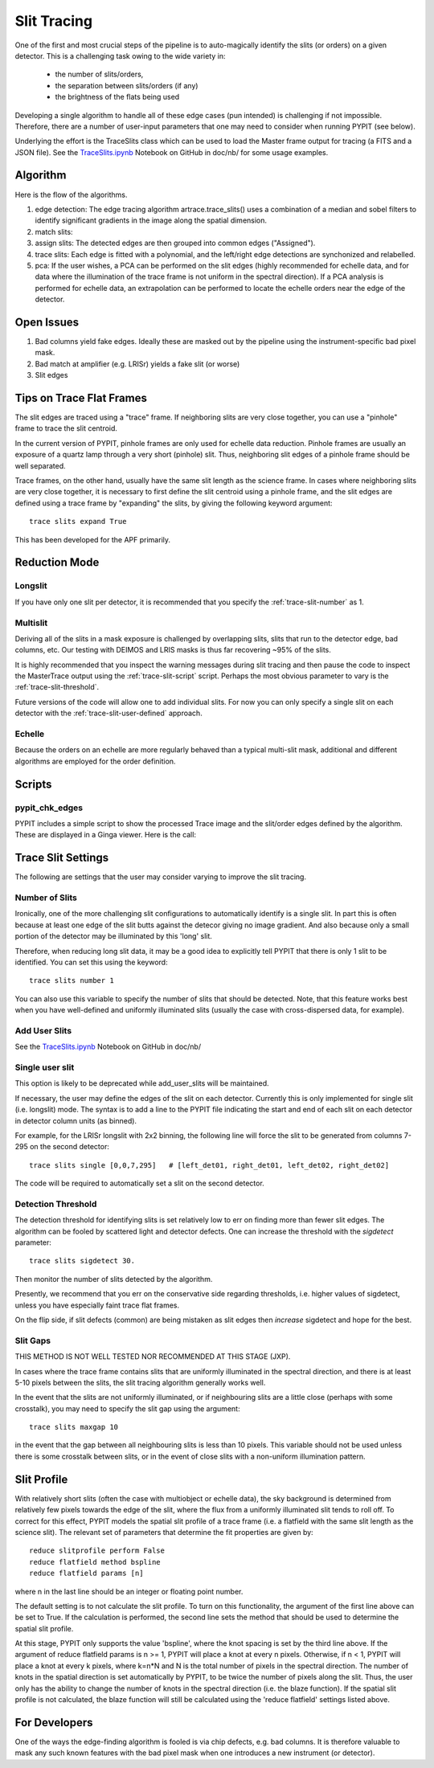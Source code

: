 .. highlight:: rest

************
Slit Tracing
************

One of the first and most crucial steps of the pipeline
is to auto-magically identify the slits (or orders)
on a given detector.  This is a challenging task owing
to the wide variety in:

  - the number of slits/orders,
  - the separation between slits/orders (if any)
  - the brightness of the flats being used

Developing a single algorithm to handle all of these
edge cases (pun intended) is challenging if not impossible.
Therefore, there are a number of user-input parameters
that one may need to consider when running PYPIT (see below).

Underlying the effort is the TraceSlits class which can be
used to load the Master frame output for tracing (a FITS and
a JSON file). See the
`TraceSlits.ipynb <https://github.com/PYPIT/PYPIT/blob/master/doc/nb/TraceSlits.ipynb>`_
Notebook on GitHub in doc/nb/ for some usage examples.

Algorithm
=========

Here is the flow of the algorithms.

#. edge detection: The edge tracing algorithm artrace.trace_slits()
   uses a combination of a
   median and sobel filters to identify significant
   gradients in the image along the spatial dimension.
#. match slits:
#. assign slits:
   The detected edges are
   then grouped into common edges ("Assigned").
#. trace slits: Each
   edge is fitted with a polynomial, and the left/right
   edge detections are synchonized and relabelled.
#. pca: If the user wishes, a PCA can be performed on the slit
   edges (highly recommended for echelle data, and for
   data where the illumination of the trace frame is
   not uniform in the spectral direction). If a PCA
   analysis is performed for echelle data, an
   extrapolation can be performed to locate the echelle
   orders near the edge of the detector.

Open Issues
===========

#.  Bad columns yield fake edges.  Ideally these are masked out by the pipeline using the
    instrument-specific bad pixel mask.
#.  Bad match at amplifier (e.g. LRISr) yields a fake slit (or worse)
#.  Slit edges

Tips on Trace Flat Frames
=========================

The slit edges are traced using a "trace" frame.
If neighboring slits are very close together, you
can use a "pinhole" frame to trace the slit centroid.

In the current version of PYPIT, pinhole frames are
only used for echelle data reduction. Pinhole frames
are usually an exposure of a quartz lamp through a
very short (pinhole) slit. Thus, neighboring slit
edges of a pinhole frame should be well separated.

Trace frames, on the other hand, usually have the
same slit length as the science frame. In cases
where neighboring slits are very close together,
it is necessary to first define the slit centroid
using a pinhole frame, and the slit edges are
defined using a trace frame by "expanding" the
slits, by giving the following keyword argument::

    trace slits expand True

This has been developed for the APF primarily.


.. _trace-slit-longslit:

Reduction Mode
==============


Longslit
--------

If you have only one slit per detector, it is recommended
that you specify the :ref:`trace-slit-number` as 1.

Multislit
---------

Deriving all of the slits in a mask exposure is challenged
by overlapping slits, slits that run to the detector edge,
bad columns, etc.  Our testing with DEIMOS and LRIS masks
is thus far recovering ~95% of the slits.

It is highly recommended that you inspect the warning
messages during slit tracing and then pause the code
to inspect the MasterTrace output using the :ref:`trace-slit-script`
script.  Perhaps the most obvious parameter to vary
is the :ref:`trace-slit-threshold`.

Future versions of the code will allow one to add
individual slits.  For now you can only specify
a single slit on each detector with the
:ref:`trace-slit-user-defined` approach.

Echelle
-------

Because the orders on an echelle are more regularly behaved
than a typical multi-slit mask, additional and
different algorithms are employed for the order definition.


Scripts
=======

.. _trace-slit-script:

pypit_chk_edges
---------------

PYPIT includes a simple script to show the processed
Trace image and the slit/order edges defined by the
algorithm.  These are displayed in a Ginga viewer.
Here is the call::



Trace Slit Settings
===================

The following are settings that the user may consider
varying to improve the slit tracing.

.. _trace-slit-number:

Number of Slits
---------------

Ironically, one of the more challenging slit
configurations to automatically identify is
a single slit.  In part this is often because
at least one edge of the slit butts against the
detecor giving no image gradient.  And also
because only a small portion of the detector
may be illuminated by this 'long' slit.

Therefore, when reducing long slit data, it may be a good
idea to explicitly tell PYPIT that there is only
1 slit to be identified. You can set this using
the keyword::

    trace slits number 1

You can also use this variable to specify the
number of slits that should be detected.
Note, that this feature works best when you have
well-defined and uniformly illuminated slits
(usually the case with cross-dispersed data,
for example).

Add User Slits
--------------

See the
`TraceSlits.ipynb <https://github.com/PYPIT/PYPIT/blob/master/doc/nb/TraceSlits.ipynb>`_
Notebook on GitHub in doc/nb/

Single user slit
----------------

This option is likely to be deprecated while add_user_slits
will be maintained.

If necessary, the user may define the edges of the slit
on each detector.  Currently this is only implemented for
single slit (i.e. longslit) mode.  The syntax is to add a
line to the PYPIT file indicating the start and end of each
slit on each detector in detector column units (as binned).

For example, for the LRISr longslit with 2x2 binning, the
following line will force the slit to be generated from
columns 7-295 on the second detector::

    trace slits single [0,0,7,295]   # [left_det01, right_det01, left_det02, right_det02]

The code will be required to
automatically set a slit on the second detector.

.. _trace-slit-threshold:

Detection Threshold
-------------------

The detection threshold for identifying slits is set
relatively low to err on finding more than fewer slit edges.
The algorithm can be fooled by scattered light and detector
defects.  One can increase the threshold with the *sigdetect*
parameter::

    trace slits sigdetect 30.

Then monitor the number of slits detected by the algorithm.

Presently, we recommend that you err on the conservative
side regarding thresholds, i.e. higher values of sigdetect,
unless you have especially faint trace flat frames.

On the flip side, if slit defects (common) are being
mistaken as slit edges then *increase* sigdetect
and hope for the best.

Slit Gaps
---------

THIS METHOD IS NOT WELL TESTED NOR RECOMMENDED
AT THIS STAGE (JXP).

In cases where the trace frame contains slits that
are uniformly illuminated in the spectral direction,
and there is at least 5-10 pixels between the slits,
the slit tracing algorithm generally works well.

In the event
that the slits are not uniformly illuminated, or if
neighbouring slits are a little close (perhaps with
some crosstalk), you may need to specify the slit gap
using the argument::

    trace slits maxgap 10

in the event that the gap between all neighbouring slits is
less than 10 pixels. This variable should not be used unless
there is some crosstalk between slits, or in the event
of close slits with a non-uniform illumination pattern.

.. _trace-slit-user-defined:

Slit Profile
============

With relatively short slits (often the case with
multiobject or echelle data), the sky background
is determined from relatively few pixels towards
the edge of the slit, where the flux from a uniformly
illuminated slit tends to roll off. To correct for
this effect, PYPIT models the spatial slit profile
of a trace frame (i.e. a flatfield with the same
slit length as the science slit). The relevant set
of parameters that determine the fit properties
are given by::

    reduce slitprofile perform False
    reduce flatfield method bspline
    reduce flatfield params [n]

where n in the last line should be an integer or
floating point number.

The default setting is to not calculate the slit profile.
To turn on this functionality, the argument of the
first line above can be set to True. If the calculation
is performed, the second line sets the method that should
be used to determine the spatial slit profile.

At this stage, PYPIT only supports the value 'bspline', where
the knot spacing is set by the third line above. If the
argument of reduce flatfield params is n >= 1, PYPIT
will place a knot at every n pixels. Otherwise, if n < 1,
PYPIT will place a knot at every k pixels, where k=n*N
and N is the total number of pixels in the spectral
direction. The number of knots in the spatial
direction is set automatically by PYPIT, to be twice
the number of pixels along the slit. Thus, the user
only has the ability to change the number of knots
in the spectral direction (i.e. the blaze function).
If the spatial slit profile is not calculated, the
blaze function will still be calculated using the
'reduce flatfield' settings listed above.


For Developers
==============

One of the ways the edge-finding algorithm is fooled is
via chip defects, e.g. bad columns.  It is therefore
valuable to mask any such known features with the
bad pixel mask when one introduces a new instrument
(or detector).
